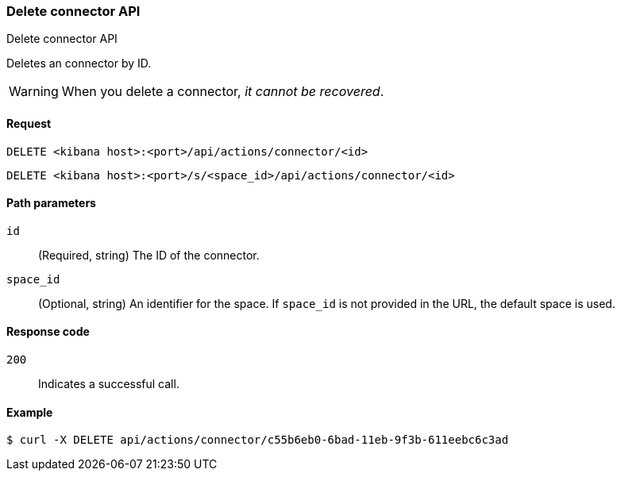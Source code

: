 [[actions-and-connectors-api-delete]]
=== Delete connector API
++++
<titleabbrev>Delete connector API</titleabbrev>
++++

Deletes an connector by ID.

WARNING: When you delete a connector, _it cannot be recovered_.

[[actions-and-connectors-api-delete-request]]
==== Request

`DELETE <kibana host>:<port>/api/actions/connector/<id>`

`DELETE <kibana host>:<port>/s/<space_id>/api/actions/connector/<id>`

[[actions-and-connectors-api-delete-path-params]]
==== Path parameters

`id`::
  (Required, string) The ID of the connector.

`space_id`::
  (Optional, string) An identifier for the space. If `space_id` is not provided in the URL, the default space is used.

[[actions-and-connectors-api-delete-response-codes]]
==== Response code

`200`::
  Indicates a successful call.

==== Example

[source,sh]
--------------------------------------------------
$ curl -X DELETE api/actions/connector/c55b6eb0-6bad-11eb-9f3b-611eebc6c3ad
--------------------------------------------------
// KIBANA
